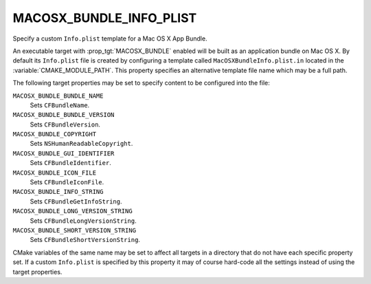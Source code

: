 MACOSX_BUNDLE_INFO_PLIST
------------------------

Specify a custom ``Info.plist`` template for a Mac OS X App Bundle.

An executable target with :prop_tgt:`MACOSX_BUNDLE` enabled will be built as an
application bundle on Mac OS X.  By default its ``Info.plist`` file is created
by configuring a template called ``MacOSXBundleInfo.plist.in`` located in the
:variable:`CMAKE_MODULE_PATH`.  This property specifies an alternative template
file name which may be a full path.

The following target properties may be set to specify content to be
configured into the file:

``MACOSX_BUNDLE_BUNDLE_NAME``
  Sets ``CFBundleName``.
``MACOSX_BUNDLE_BUNDLE_VERSION``
  Sets ``CFBundleVersion``.
``MACOSX_BUNDLE_COPYRIGHT``
  Sets ``NSHumanReadableCopyright``.
``MACOSX_BUNDLE_GUI_IDENTIFIER``
  Sets ``CFBundleIdentifier``.
``MACOSX_BUNDLE_ICON_FILE``
  Sets ``CFBundleIconFile``.
``MACOSX_BUNDLE_INFO_STRING``
  Sets ``CFBundleGetInfoString``.
``MACOSX_BUNDLE_LONG_VERSION_STRING``
  Sets ``CFBundleLongVersionString``.
``MACOSX_BUNDLE_SHORT_VERSION_STRING``
  Sets ``CFBundleShortVersionString``.

CMake variables of the same name may be set to affect all targets in a
directory that do not have each specific property set.  If a custom
``Info.plist`` is specified by this property it may of course hard-code
all the settings instead of using the target properties.
